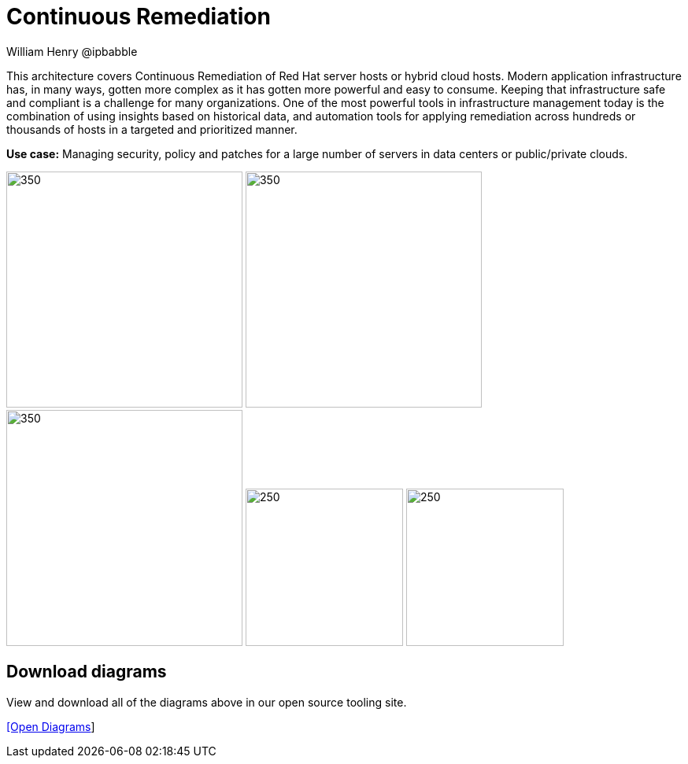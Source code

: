 = Continuous Remediation
William Henry @ipbabble
:homepage: https://gitlab.com/redhatdemocentral/portfolio-architecture-examples
:imagesdir: images
:icons: font
:source-highlighter: prettify


This architecture covers Continuous Remediation of Red Hat server hosts or hybrid cloud hosts. Modern application
infrastructure has, in many ways, gotten more complex as it has gotten more powerful and easy to consume. Keeping that
infrastructure safe and compliant is a challenge for many organizations. One of the most powerful tools in infrastructure management
today is the combination of using insights based on historical data, and automation tools for applying remediation across hundreds
or thousands of hosts in a targeted and prioritized manner. 

*Use case:* Managing security, policy and patches for a large number of servers in data centers or public/private clouds.

--
image:logical-diagrams/remediation-ld.png[350, 300]
image:schematic-diagrams/remediation-network-sd.png[350, 300]
image:schematic-diagrams/remediation-dataflow-sd.png[350, 300]
image:detail-diagrams/remediation-detail-smartmanagement.png[250, 200]
image:detail-diagrams/remediation-detail-automationorchestration.png[250, 200]
--

== Download diagrams
View and download all of the diagrams above in our open source tooling site.

--
https://redhatdemocentral.gitlab.io/portfolio-architecture-tooling/index.html?#/portfolio-architecture-examples/projects/remediation.drawio[[Open Diagrams]]
--
